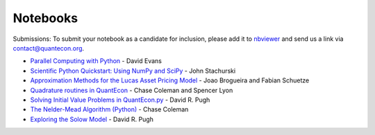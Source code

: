 .. _notebooks:

**********
Notebooks
**********

Submissions: To submit your notebook as a candidate for inclusion, please add it to `nbviewer <http://nbviewer.jupyter.org/>`__ and send us a link via `contact@quantecon.org <contact@quantecon.org>`__.


* `Parallel Computing with Python <http://nbviewer.jupyter.org/github/QuantEcon/QuantEcon.site/blob/master/_static/notebooks/d_evans_parallel_computing.ipynb>`_ - David Evans

* `Scientific Python Quickstart: Using NumPy and SciPy <http://nbviewer.jupyter.org/github/QuantEcon/QuantEcon.site/blob/master/_static/notebooks/sci_python_quickstart.ipynb>`_ - John Stachurski
	
* `Approximation Methods for the Lucas Asset Pricing Model <http://nbviewer.jupyter.org/github/QuantEcon/QuantEcon.site/blob/master/_static/notebooks/lucas_asset_pricing_model.ipynb>`_ - Joao Brogueira and Fabian Schuetze
	
* `Quadrature routines in QuantEcon <http://nbviewer.jupyter.org/github/QuantEcon/QuantEcon.site/blob/master/_static/notebooks/quadrature.ipynb>`_ - Chase Coleman and Spencer Lyon


* `Solving Initial Value Problems in QuantEcon.py <http://nbviewer.jupyter.org/github/QuantEcon/QuantEcon.site/blob/master/_static/notebooks/solving_initial_value_problems.ipynb>`_ - David R. Pugh


* `The Nelder-Mead Algorithm (Python) <http://nbviewer.jupyter.org/github/QuantEcon/QuantEcon.site/blob/master/_static/notebooks/chase_nelder_mead.ipynb>`_ - Chase Coleman

* `Exploring the Solow Model <http://nbviewer.jupyter.org/github/QuantEcon/QuantEcon.site/blob/master/_static/notebooks/solow_model.ipynb>`_ - David R. Pugh

